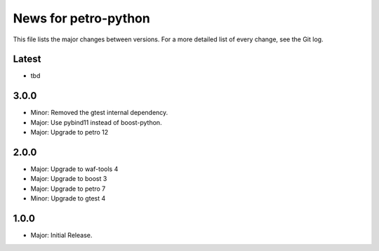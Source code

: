 News for petro-python
=====================

This file lists the major changes between versions. For a more detailed list of
every change, see the Git log.

Latest
------
* tbd

3.0.0
-----
* Minor: Removed the gtest internal dependency.
* Major: Use pybind11 instead of boost-python.
* Major: Upgrade to petro 12

2.0.0
-----
* Major: Upgrade to waf-tools 4
* Major: Upgrade to boost 3
* Major: Upgrade to petro 7
* Minor: Upgrade to gtest 4

1.0.0
-----
* Major: Initial Release.

